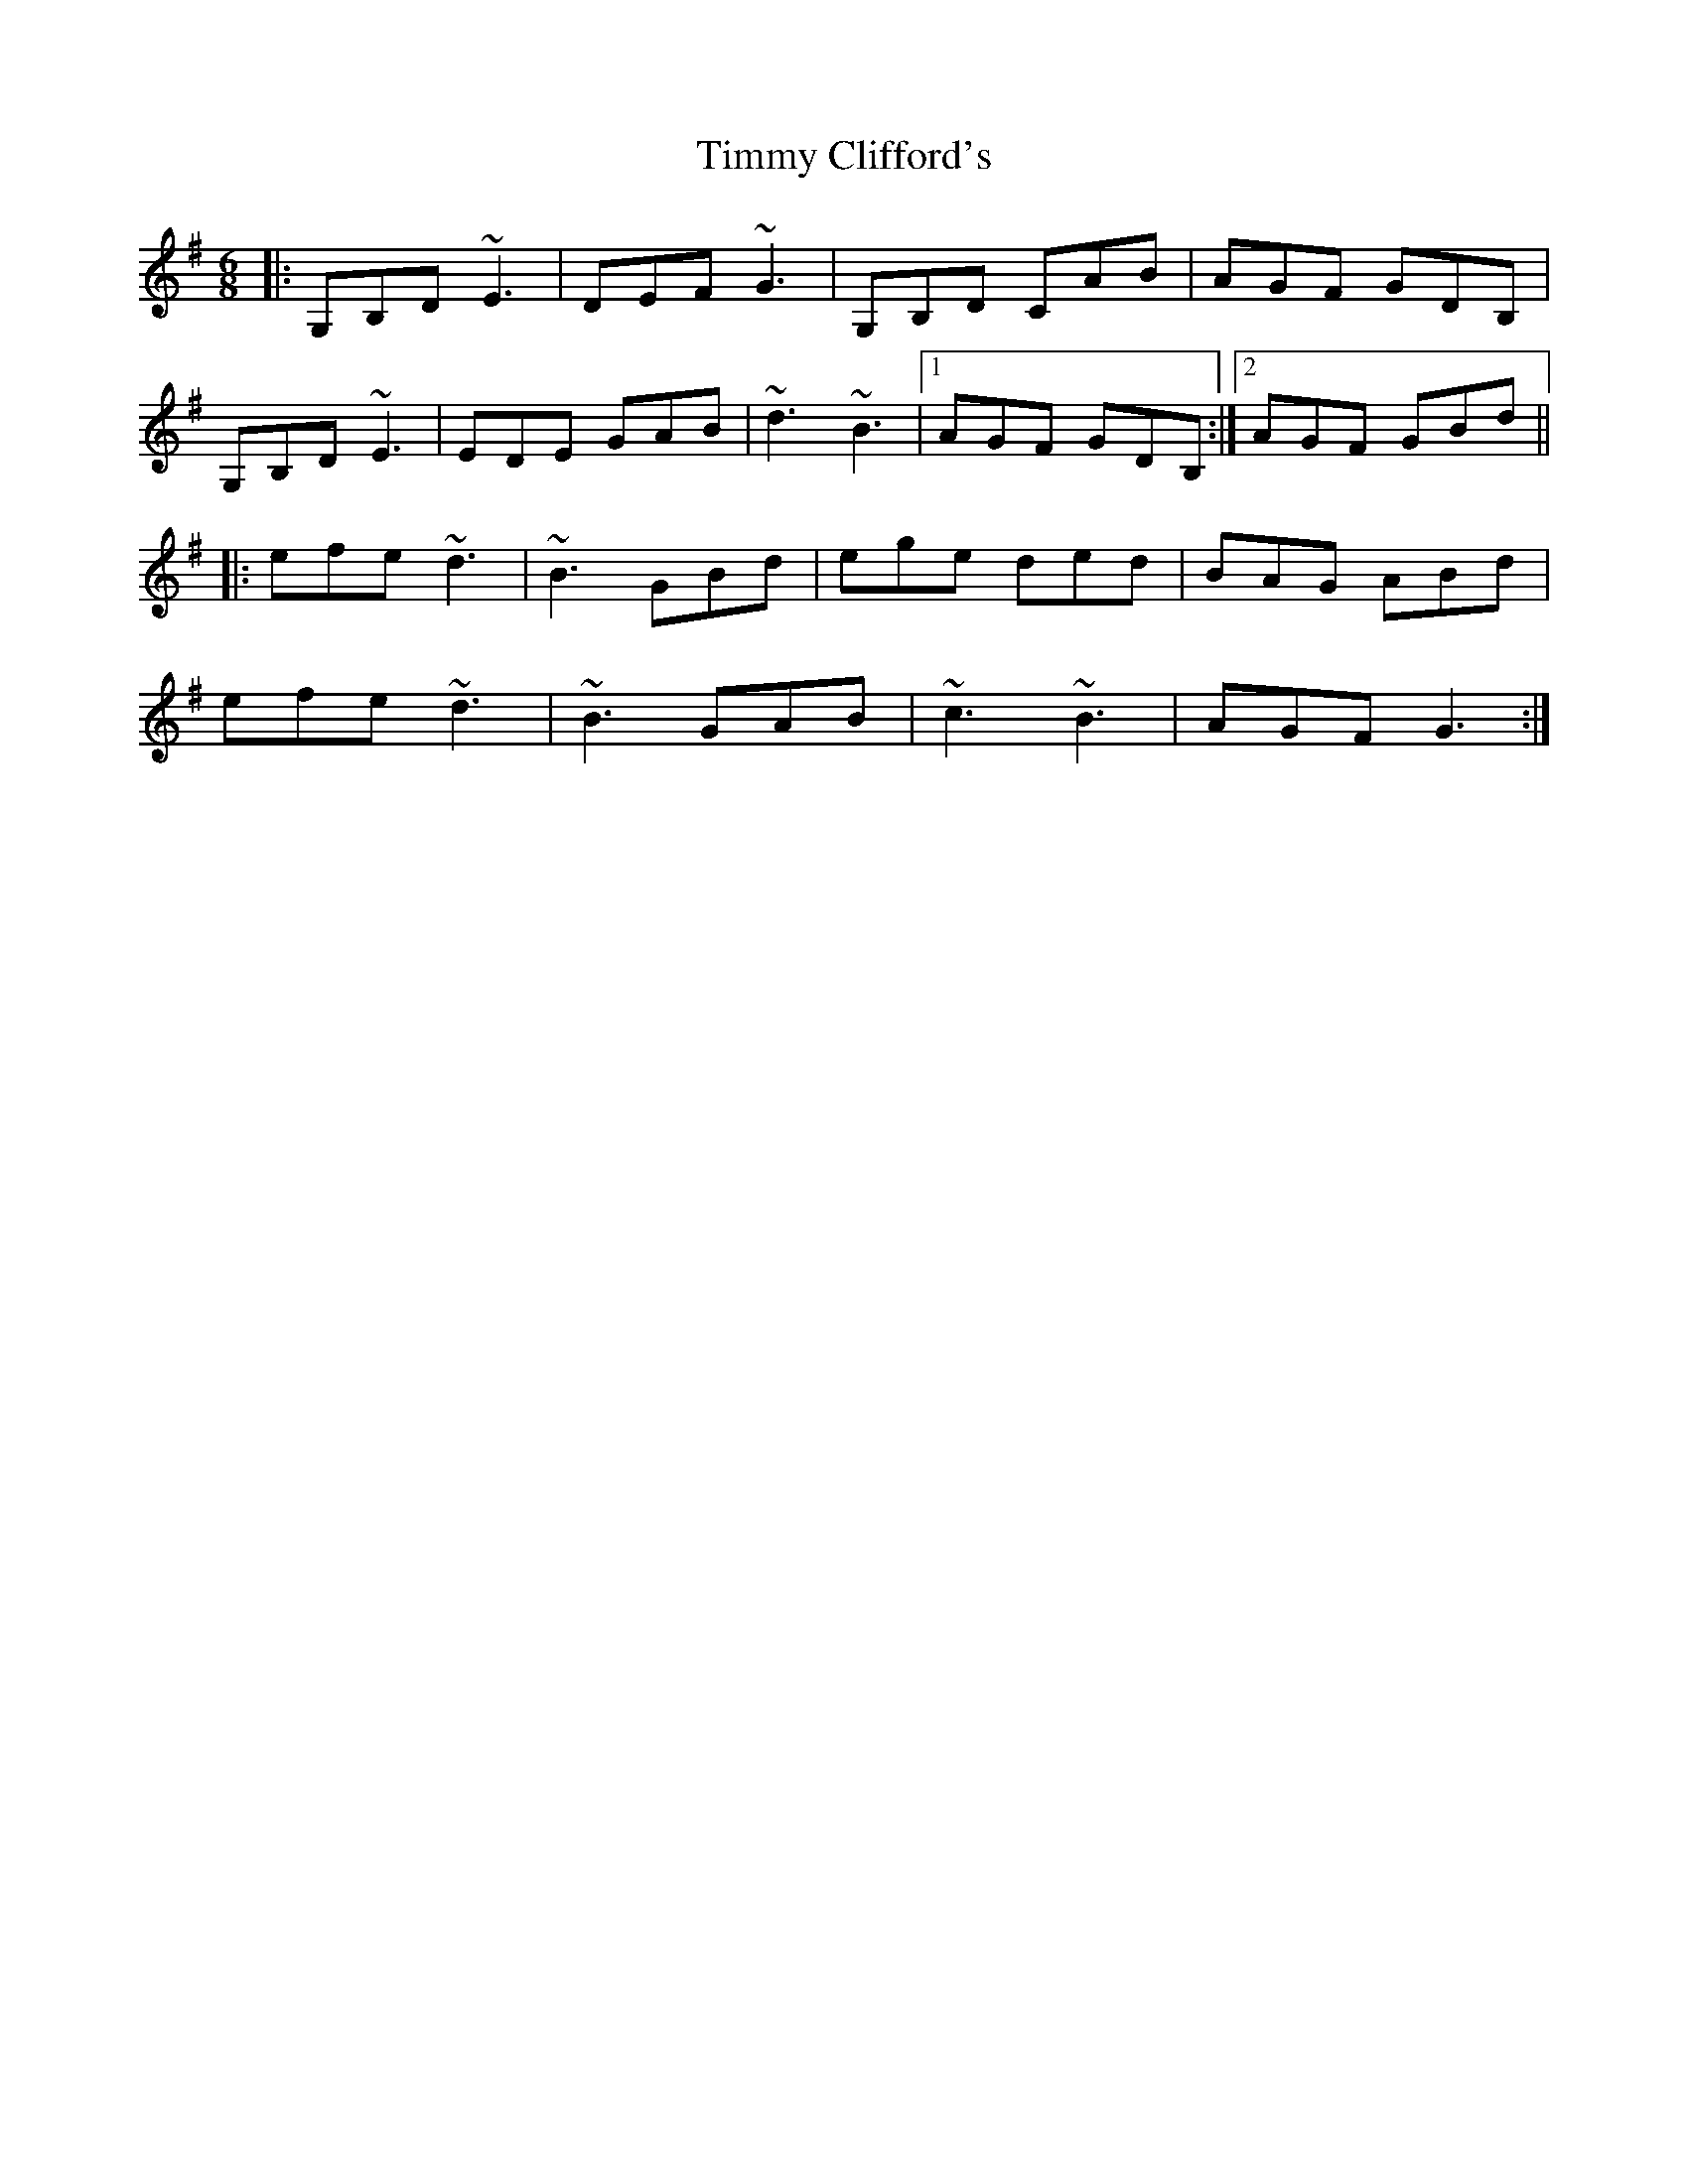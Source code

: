 X: 40186
T: Timmy Clifford's
R: jig
M: 6/8
K: Gmajor
|:G,B,D ~E3|DEF ~G3|G,B,D CAB|AGF GDB,|
G,B,D ~E3|EDE GAB|~d3 ~B3|1 AGF GDB,:|2 AGF GBd||
|:efe ~d3|~B3 GBd|ege ded|BAG ABd|
efe ~d3|~B3 GAB|~c3 ~B3|AGF G3:|

